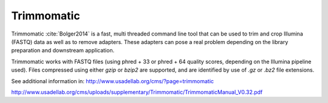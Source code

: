 .. ########################
.. _trimmomatic-description:
.. ########################

Trimmomatic
===========

Trimmomatic :cite:`Bolger2014` is a fast, multi threaded command line tool that can be used to trim and crop
Illumina (FASTQ) data as well as to remove adapters. These adapters can pose a real problem
depending on the library preparation and downstream application.

Trimmomatic works with FASTQ files (using phred + 33 or phred + 64 quality scores,
depending on the Illumina pipeline used). Files compressed using either `gzip` or `bzip2` are
supported, and are identified by use of `.gz` or `.bz2` file extensions. 

See additional information in:
http://www.usadellab.org/cms/?page=trimmomatic

http://www.usadellab.org/cms/uploads/supplementary/Trimmomatic/TrimmomaticManual_V0.32.pdf